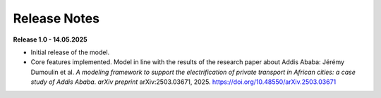 Release Notes
=============

**Release 1.0 - 14.05.2025**

- Initial release of the model.

- Core features implemented. Model in line with the results of the research paper about Addis Ababa: Jérémy Dumoulin et al. *A modeling framework to support the electrification of private transport in African cities: a case study of Addis Ababa*. *arXiv preprint* arXiv:2503.03671, 2025. `https://doi.org/10.48550/arXiv.2503.03671 <https://doi.org/10.48550/arXiv.2503.03671>`_

